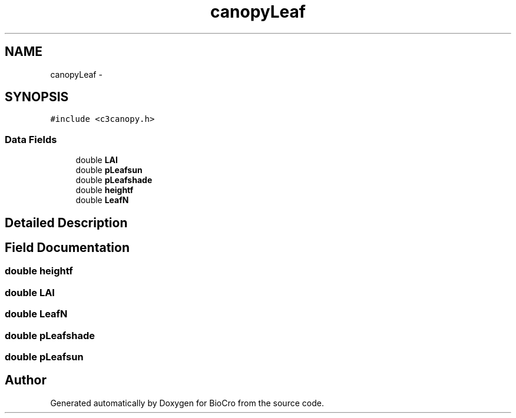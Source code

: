.TH "canopyLeaf" 3 "Fri Apr 3 2015" "Version 0.92" "BioCro" \" -*- nroff -*-
.ad l
.nh
.SH NAME
canopyLeaf \- 
.SH SYNOPSIS
.br
.PP
.PP
\fC#include <c3canopy\&.h>\fP
.SS "Data Fields"

.in +1c
.ti -1c
.RI "double \fBLAI\fP"
.br
.ti -1c
.RI "double \fBpLeafsun\fP"
.br
.ti -1c
.RI "double \fBpLeafshade\fP"
.br
.ti -1c
.RI "double \fBheightf\fP"
.br
.ti -1c
.RI "double \fBLeafN\fP"
.br
.in -1c
.SH "Detailed Description"
.PP 
.SH "Field Documentation"
.PP 
.SS "double heightf"

.SS "double LAI"

.SS "double LeafN"

.SS "double pLeafshade"

.SS "double pLeafsun"


.SH "Author"
.PP 
Generated automatically by Doxygen for BioCro from the source code\&.
